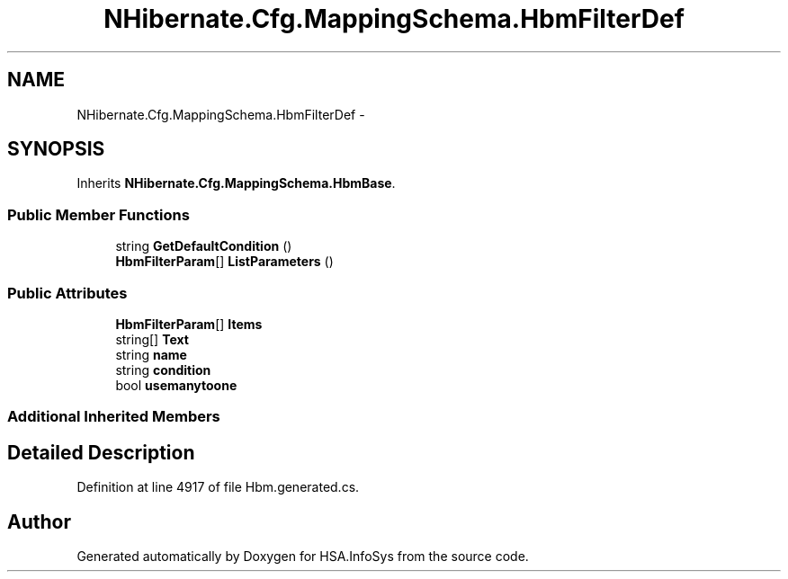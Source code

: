 .TH "NHibernate.Cfg.MappingSchema.HbmFilterDef" 3 "Fri Jul 5 2013" "Version 1.0" "HSA.InfoSys" \" -*- nroff -*-
.ad l
.nh
.SH NAME
NHibernate.Cfg.MappingSchema.HbmFilterDef \- 
.PP
 

.SH SYNOPSIS
.br
.PP
.PP
Inherits \fBNHibernate\&.Cfg\&.MappingSchema\&.HbmBase\fP\&.
.SS "Public Member Functions"

.in +1c
.ti -1c
.RI "string \fBGetDefaultCondition\fP ()"
.br
.ti -1c
.RI "\fBHbmFilterParam\fP[] \fBListParameters\fP ()"
.br
.in -1c
.SS "Public Attributes"

.in +1c
.ti -1c
.RI "\fBHbmFilterParam\fP[] \fBItems\fP"
.br
.ti -1c
.RI "string[] \fBText\fP"
.br
.ti -1c
.RI "string \fBname\fP"
.br
.ti -1c
.RI "string \fBcondition\fP"
.br
.ti -1c
.RI "bool \fBusemanytoone\fP"
.br
.in -1c
.SS "Additional Inherited Members"
.SH "Detailed Description"
.PP 

.PP
Definition at line 4917 of file Hbm\&.generated\&.cs\&.

.SH "Author"
.PP 
Generated automatically by Doxygen for HSA\&.InfoSys from the source code\&.
